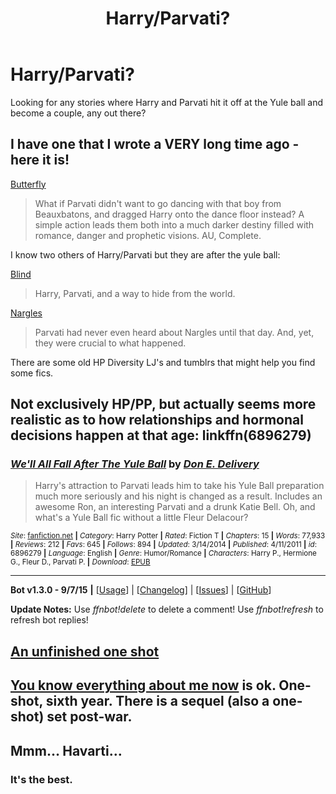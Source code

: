 #+TITLE: Harry/Parvati?

* Harry/Parvati?
:PROPERTIES:
:Author: damnyouall2hell
:Score: 6
:DateUnix: 1443691388.0
:DateShort: 2015-Oct-01
:FlairText: Request
:END:
Looking for any stories where Harry and Parvati hit it off at the Yule ball and become a couple, any out there?


** I have one that I wrote a VERY long time ago - here it is!

[[https://www.fanfiction.net/s/3400326/1/Butterfly][Butterfly]]

#+begin_quote
  What if Parvati didn't want to go dancing with that boy from Beauxbatons, and dragged Harry onto the dance floor instead? A simple action leads them both into a much darker destiny filled with romance, danger and prophetic visions. AU, Complete.
#+end_quote

I know two others of Harry/Parvati but they are after the yule ball:

[[https://www.fanfiction.net/s/1729787/1/Blind][Blind]]

#+begin_quote
  Harry, Parvati, and a way to hide from the world.
#+end_quote

[[https://www.fanfiction.net/s/3532993/1/Nargles][Nargles]]

#+begin_quote
  Parvati had never even heard about Nargles until that day. And, yet, they were crucial to what happened.
#+end_quote

There are some old HP Diversity LJ's and tumblrs that might help you find some fics.
:PROPERTIES:
:Author: femmewitch
:Score: 5
:DateUnix: 1443696934.0
:DateShort: 2015-Oct-01
:END:


** Not exclusively HP/PP, but actually seems more realistic as to how relationships and hormonal decisions happen at that age: linkffn(6896279)
:PROPERTIES:
:Author: Co-miNb
:Score: 4
:DateUnix: 1443722287.0
:DateShort: 2015-Oct-01
:END:

*** [[http://www.fanfiction.net/s/6896279/1/][*/We'll All Fall After The Yule Ball/*]] by [[https://www.fanfiction.net/u/1278662/Don-E-Delivery][/Don E. Delivery/]]

#+begin_quote
  Harry's attraction to Parvati leads him to take his Yule Ball preparation much more seriously and his night is changed as a result. Includes an awesome Ron, an interesting Parvati and a drunk Katie Bell. Oh, and what's a Yule Ball fic without a little Fleur Delacour?
#+end_quote

^{/Site/: [[http://www.fanfiction.net/][fanfiction.net]] *|* /Category/: Harry Potter *|* /Rated/: Fiction T *|* /Chapters/: 15 *|* /Words/: 77,933 *|* /Reviews/: 212 *|* /Favs/: 645 *|* /Follows/: 894 *|* /Updated/: 3/14/2014 *|* /Published/: 4/11/2011 *|* /id/: 6896279 *|* /Language/: English *|* /Genre/: Humor/Romance *|* /Characters/: Harry P., Hermione G., Fleur D., Parvati P. *|* /Download/: [[http://www.p0ody-files.com/ff_to_ebook/mobile/makeEpub.php?id=6896279][EPUB]]}

--------------

*Bot v1.3.0 - 9/7/15* *|* [[[https://github.com/tusing/reddit-ffn-bot/wiki/Usage][Usage]]] | [[[https://github.com/tusing/reddit-ffn-bot/wiki/Changelog][Changelog]]] | [[[https://github.com/tusing/reddit-ffn-bot/issues/][Issues]]] | [[[https://github.com/tusing/reddit-ffn-bot/][GitHub]]]

*Update Notes:* Use /ffnbot!delete/ to delete a comment! Use /ffnbot!refresh/ to refresh bot replies!
:PROPERTIES:
:Author: FanfictionBot
:Score: 1
:DateUnix: 1443730705.0
:DateShort: 2015-Oct-01
:END:


** [[http://www.tthfanfic.org/Story-21770-32/Lucinda+Pottery+Shards.htm][An unfinished one shot]]
:PROPERTIES:
:Author: jsohp080
:Score: 2
:DateUnix: 1443722431.0
:DateShort: 2015-Oct-01
:END:


** [[http://archiveofourown.org/works/1170779][You know everything about me now]] is ok. One-shot, sixth year. There is a sequel (also a one-shot) set post-war.
:PROPERTIES:
:Author: LoveableJeron
:Score: 2
:DateUnix: 1443751734.0
:DateShort: 2015-Oct-02
:END:


** Mmm... Havarti...
:PROPERTIES:
:Author: beetnemesis
:Score: 3
:DateUnix: 1443703015.0
:DateShort: 2015-Oct-01
:END:

*** It's the best.
:PROPERTIES:
:Author: LothartheDestroyer
:Score: 1
:DateUnix: 1443716336.0
:DateShort: 2015-Oct-01
:END:

